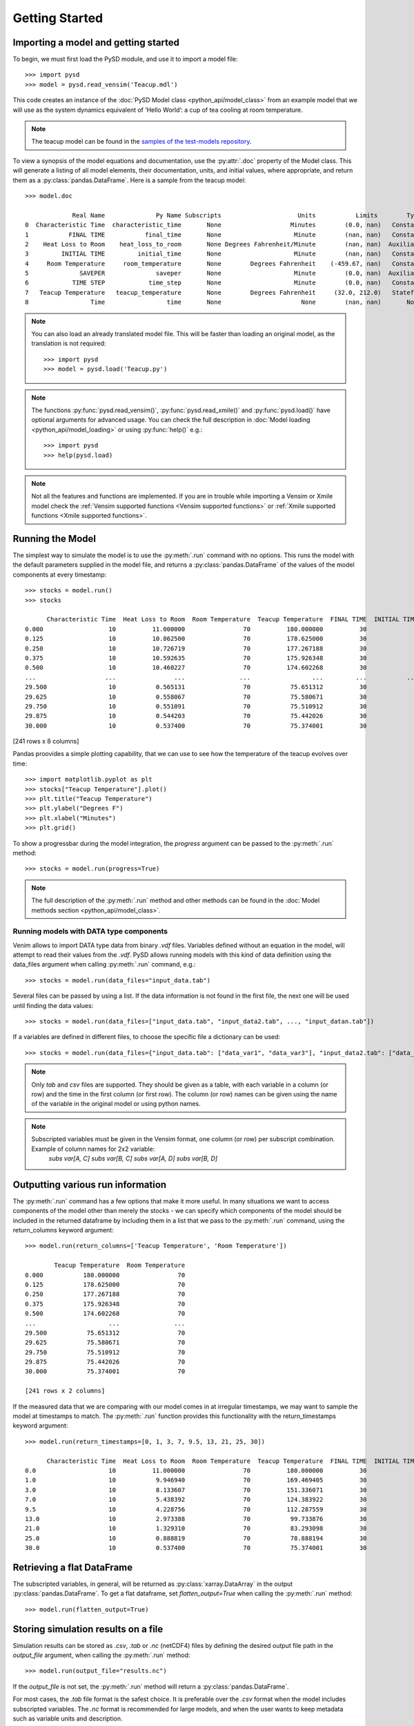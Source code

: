 Getting Started
===============

Importing a model and getting started
-------------------------------------
To begin, we must first load the PySD module, and use it to import a model file::

   >>> import pysd
   >>> model = pysd.read_vensim('Teacup.mdl')


This code creates an instance of the :doc:`PySD Model class <python_api/model_class>` from an example model that we will use as the system dynamics equivalent of ‘Hello World’: a cup of tea cooling at room temperature.

.. image:: images/Teacup.png
   :width: 350 px
   :align: center

.. note::
   The teacup model can be found in the `samples of the test-models repository <https://github.com/SDXorg/test-models/tree/master/samples>`_.

To view a synopsis of the model equations and documentation, use the :py:attr:`.doc` property of the Model class. This will generate a listing of all model elements, their documentation, units, and initial values, where appropriate, and return them as a :py:class:`pandas.DataFrame`. Here is a sample from the teacup model::

   >>> model.doc

                Real Name              Py Name Subscripts                     Units           Limits        Type Subtype                                            Comment
   0  Characteristic Time  characteristic_time       None                   Minutes        (0.0, nan)   Constant  Normal  How long will it take the teacup to cool 1/e o...
   1           FINAL TIME           final_time       None                    Minute        (nan, nan)   Constant  Normal                 The final time for the simulation.
   2    Heat Loss to Room    heat_loss_to_room       None Degrees Fahrenheit/Minute        (nan, nan)  Auxiliary  Normal  This is the rate at which heat flows from the ...
   3         INITIAL TIME         initial_time       None                    Minute        (nan, nan)   Constant  Normal               The initial time for the simulation.
   4     Room Temperature     room_temperature       None        Degrees Fahrenheit    (-459.67, nan)   Constant  Normal  Put in a check to ensure the room temperature ...
   5              SAVEPER              saveper       None                    Minute        (0.0, nan)  Auxiliary  Normal         The frequency with which output is stored.
   6            TIME STEP            time_step       None                    Minute        (0.0, nan)   Constant  Normal                  The time step for the simulation.
   7   Teacup Temperature   teacup_temperature       None        Degrees Fahrenheit     (32.0, 212.0)   Stateful   Integ  The model is only valid for the liquid phase o...
   8                 Time                 time       None                      None        (nan, nan)       None    None                         Current time of the model.


.. note::
  You can also load an already translated model file. This will be faster than loading an original model, as the translation is not required::

     >>> import pysd
     >>> model = pysd.load('Teacup.py')

.. note::
  The functions :py:func:`pysd.read_vensim()`,  :py:func:`pysd.read_xmile()` and :py:func:`pysd.load()` have optional arguments for advanced usage. You can check the full description in :doc:`Model loading <python_api/model_loading>` or using :py:func:`help()` e.g.::

     >>> import pysd
     >>> help(pysd.load)

.. note::
  Not all the features and functions are implemented. If you are in trouble while importing a Vensim or Xmile model check the :ref:`Vensim supported functions <Vensim supported functions>` or :ref:`Xmile supported functions <Xmile supported functions>`.

Running the Model
-----------------
The simplest way to simulate the model is to use the :py:meth:`.run` command with no options. This runs the model with the default parameters supplied in the model file, and returns a :py:class:`pandas.DataFrame` of the values of the model components at every timestamp::

   >>> stocks = model.run()
   >>> stocks

         Characteristic Time  Heat Loss to Room  Room Temperature  Teacup Temperature  FINAL TIME  INITIAL TIME  SAVEPER  TIME STEP
   0.000                  10          11.000000                70          180.000000          30             0    0.125      0.125
   0.125                  10          10.862500                70          178.625000          30             0    0.125      0.125
   0.250                  10          10.726719                70          177.267188          30             0    0.125      0.125
   0.375                  10          10.592635                70          175.926348          30             0    0.125      0.125
   0.500                  10          10.460227                70          174.602268          30             0    0.125      0.125
   ...                   ...                ...               ...                 ...         ...           ...      ...        ...
   29.500                 10           0.565131                70           75.651312          30             0    0.125      0.125
   29.625                 10           0.558067                70           75.580671          30             0    0.125      0.125
   29.750                 10           0.551091                70           75.510912          30             0    0.125      0.125
   29.875                 10           0.544203                70           75.442026          30             0    0.125      0.125
   30.000                 10           0.537400                70           75.374001          30             0    0.125      0.125

[241 rows x 8 columns]

Pandas proovides a simple plotting capability, that we can use to see how the temperature of the teacup evolves over time::

   >>> import matplotlib.pyplot as plt
   >>> stocks["Teacup Temperature"].plot()
   >>> plt.title("Teacup Temperature")
   >>> plt.ylabel("Degrees F")
   >>> plt.xlabel("Minutes")
   >>> plt.grid()

.. image:: images/Teacup_Cooling.png
   :width: 400 px
   :align: center

To show a progressbar during the model integration, the `progress` argument can be passed to the :py:meth:`.run` method::

   >>> stocks = model.run(progress=True)

.. note::
  The full description of the :py:meth:`.run` method and other methods can be found in the :doc:`Model methods section <python_api/model_class>`.

Running models with DATA type components
^^^^^^^^^^^^^^^^^^^^^^^^^^^^^^^^^^^^^^^^
Venim allows to import DATA type data from binary `.vdf` files. Variables defined without an equation in the model, will attempt to read their values from the `.vdf`. PySD allows running models with this kind of data definition using the data_files argument when calling :py:meth:`.run` command, e.g.::

   >>> stocks = model.run(data_files="input_data.tab")

Several files can be passed by using a list. If the data information is not found in the first file, the next one will be used until finding the data values::

   >>> stocks = model.run(data_files=["input_data.tab", "input_data2.tab", ..., "input_datan.tab"])

If a variables are defined in different files, to choose the specific file a dictionary can be used::

   >>> stocks = model.run(data_files={"input_data.tab": ["data_var1", "data_var3"], "input_data2.tab": ["data_var2"]})

.. note::
   Only `tab` and `csv` files are supported. They should be given as a table, with each variable in a column (or row) and the time in the first column (or first row). The column (or row) names can be given using the name of the variable in the original model or using python names.

.. note::
   Subscripted variables must be given in the Vensim format, one column (or row) per subscript combination. Example of column names for 2x2 variable:
      `subs var[A, C]`  `subs var[B, C]`  `subs var[A, D]`  `subs var[B, D]`

Outputting various run information
----------------------------------
The :py:meth:`.run` command has a few options that make it more useful. In many situations we want to access components of the model other than merely the stocks - we can specify which components of the model should be included in the returned dataframe by including them in a list that we pass to the :py:meth:`.run` command, using the return_columns keyword argument::

   >>> model.run(return_columns=['Teacup Temperature', 'Room Temperature'])

           Teacup Temperature  Room Temperature
   0.000           180.000000                70
   0.125           178.625000                70
   0.250           177.267188                70
   0.375           175.926348                70
   0.500           174.602268                70
   ...                    ...               ...
   29.500           75.651312                70
   29.625           75.580671                70
   29.750           75.510912                70
   29.875           75.442026                70
   30.000           75.374001                70

   [241 rows x 2 columns]


If the measured data that we are comparing with our model comes in at irregular timestamps, we may want to sample the model at timestamps to match. The :py:meth:`.run` function provides this functionality with the return_timestamps keyword argument::

   >>> model.run(return_timestamps=[0, 1, 3, 7, 9.5, 13, 21, 25, 30])

         Characteristic Time  Heat Loss to Room  Room Temperature  Teacup Temperature  FINAL TIME  INITIAL TIME  SAVEPER  TIME STEP
   0.0                    10          11.000000                70          180.000000          30             0    0.125      0.125
   1.0                    10           9.946940                70          169.469405          30             0    0.125      0.125
   3.0                    10           8.133607                70          151.336071          30             0    0.125      0.125
   7.0                    10           5.438392                70          124.383922          30             0    0.125      0.125
   9.5                    10           4.228756                70          112.287559          30             0    0.125      0.125
   13.0                   10           2.973388                70           99.733876          30             0    0.125      0.125
   21.0                   10           1.329310                70           83.293098          30             0    0.125      0.125
   25.0                   10           0.888819                70           78.888194          30             0    0.125      0.125
   30.0                   10           0.537400                70           75.374001          30             0    0.125      0.125


Retrieving a flat DataFrame
---------------------------
The subscripted variables, in general, will be returned as :py:class:`xarray.DataArray` in the output :py:class:`pandas.DataFrame`. To get a flat dataframe, set `flatten_output=True` when calling the :py:meth:`.run` method::

   >>> model.run(flatten_output=True)


Storing simulation results on a file
------------------------------------
Simulation results can be stored as *.csv*, *.tab* or *.nc* (netCDF4) files by defining the desired output file path in the `output_file` argument, when calling the :py:meth:`.run` method::

   >>> model.run(output_file="results.nc")

If the `output_file` is not set, the :py:meth:`.run` method will return a :py:class:`pandas.DataFrame`.

For most cases, the *.tab* file format is the safest choice. It is preferable over the *.csv* format when the model includes subscripted variables. The *.nc* format is recommended for large models, and when the user wants to keep metadata such as variable units and description.


Setting parameter values
------------------------
In some situations we may want to modify the parameters of the model to investigate its behavior under different assumptions. There are several ways to do this in PySD, but the :py:meth:`.run` method gives us a convenient method in the `params` keyword argument.

This argument expects a dictionary whose keys correspond to the components of the model. The associated values can either be constants, or :py:class:`pandas.Series` whose indices are timestamps and whose values are the values that the model component should take on at the corresponding time. For instance, in our model we may set the room temperature to a constant value::

   >>> model.run(params={'Room Temperature': 20})

Alternately, if we want the room temperature to vary over the course of the simulation, we can give the :py:meth:`.run` method a set of time-series values in the form of a :py:class:`pandas.Series`, and PySD will linearly interpolate between the given values in the course of its integration::

   >>> import pandas as pd
   >>> temp = pd.Series(index=range(30), data=range(20, 80, 2))
   >>> model.run(params={'Room Temperature': temp})

If the parameter value to change is a subscripted variable (vector, matrix...), there are three different options to set the new value. Suposse we have ‘Subscripted var’ with dims :py:data:`['dim1', 'dim2']` and coordinates :py:data:`{'dim1': [1, 2], 'dim2': [1, 2]}`. A constant value can be used and all the values will be replaced::

   >>> model.run(params={'Subscripted var': 0})

A partial :py:class:`xarray.DataArray` can be used. For example a new variable with ‘dim2’ but not ‘dim1’. In that case, the result will be repeated in the remaining dimensions::

   >>> import xarray as xr
   >>> new_value = xr.DataArray([1, 5], {'dim2': [1, 2]}, ['dim2'])
   >>> model.run(params={'Subscripted var': new_value})

Same dimensions :py:class:`xarray.DataArray` can be used (recommended)::

   >>> import xarray as xr
   >>> new_value = xr.DataArray([[1, 5], [3, 4]], {'dim1': [1, 2], 'dim2': [1, 2]}, ['dim1', 'dim2'])
   >>> model.run(params={'Subscripted var': new_value})

In the same way, a :py:class:`pandas.Series` can be used with constant values, partially defined :py:class:`xarray.DataArray` or same dimensions :py:class:`xarray.DataArray`.

.. note::
  Once parameters are set by the :py:meth:`.run` command, they are permanently changed within the model. We can also change model parameters without running the model, using PySD’s :py:meth:`.set_components` method, which takes the same params dictionary as the :py:meth:`.run` method. We might choose to do this in situations where we will be running the model many times, and only want to set the parameters once.

.. note::
  If you need to know the dimensions of a variable, you can check them by using :py:meth:`.get_coords` method::

     >>> model.get_coords('Room Temperature')

     None

     >>> model.get_coords('Subscripted var')

     ({'dim1': [1, 2], 'dim2': [1, 2]}, ['dim1', 'dim2'])

  this will return the coords dictionary and the dimensions list, if the variable is subscripted, or ‘None’ if the variable is an scalar.

.. note::
  If you change the value of a lookup function by a constant, the constant value will be used always. If a :py:class:`pandas.Series` is given the index and values will be used for interpolation when the function is called in the model, keeping the arguments that are included in the model file.

  If you change the value of any other variable type by a constant, the constant value will be used always. If a :py:class:`pandas.Series` is given the index and values will be used for interpolation when the function is called in the model, using the time as argument.

  If you need to know if a variable takes arguments, i.e., if it is a lookup variable, you can check it by using the :py:meth:`.get_args` method::

     >>> model.get_args('Room Temperature')

     []

     >>> model.get_args('Growth lookup')

     ['x']

Setting simulation initial conditions
-------------------------------------
Initial conditions for our model can be set in several ways. So far, we have used the default value for the `initial_condition` keyword argument, which is ‘original’. This value runs the model from the initial conditions that were specified originally in the model file. We can alternately specify a tuple containing the start time and a dictionary of values for the system's stocks. Here we start the model with the tea at just above freezing temperature::

   >>> model.run(initial_condition=(0, {'Teacup Temperature': 33}))

The new value can be a :py:class:`xarray.DataArray`, as explained in the previous section.

Additionally, we can run the model forward from its current position, by passing initial_condition=‘current’. After having run the model from time zero to thirty, we can ask the model to continue running forward for another chunk of time::

   >>> model.run(initial_condition='current',
                 return_timestamps=range(31, 45))

The integration picks up at the last value returned in the previous run condition, and returns values at the requested timestamps.

There are times when we may choose to overwrite a stock with a constant value (ie, for testing). To do this, we just use the params value, as before. Be careful not to use 'params' when you really mean to be setting the initial condition!


Querying current values
-----------------------
We can easily access the current value of a model component using square brackets. For instance, to find the temperature of the teacup, we simply call::

   >>> model['Teacup Temperature']

If you try to get the current values of a lookup variable, the previous method will fail, as lookup variables take arguments. However, it is possible to get the full series of a lookup or data object with :py:meth:`.get_series_data` method::

   >>> model.get_series_data('Growth lookup')
